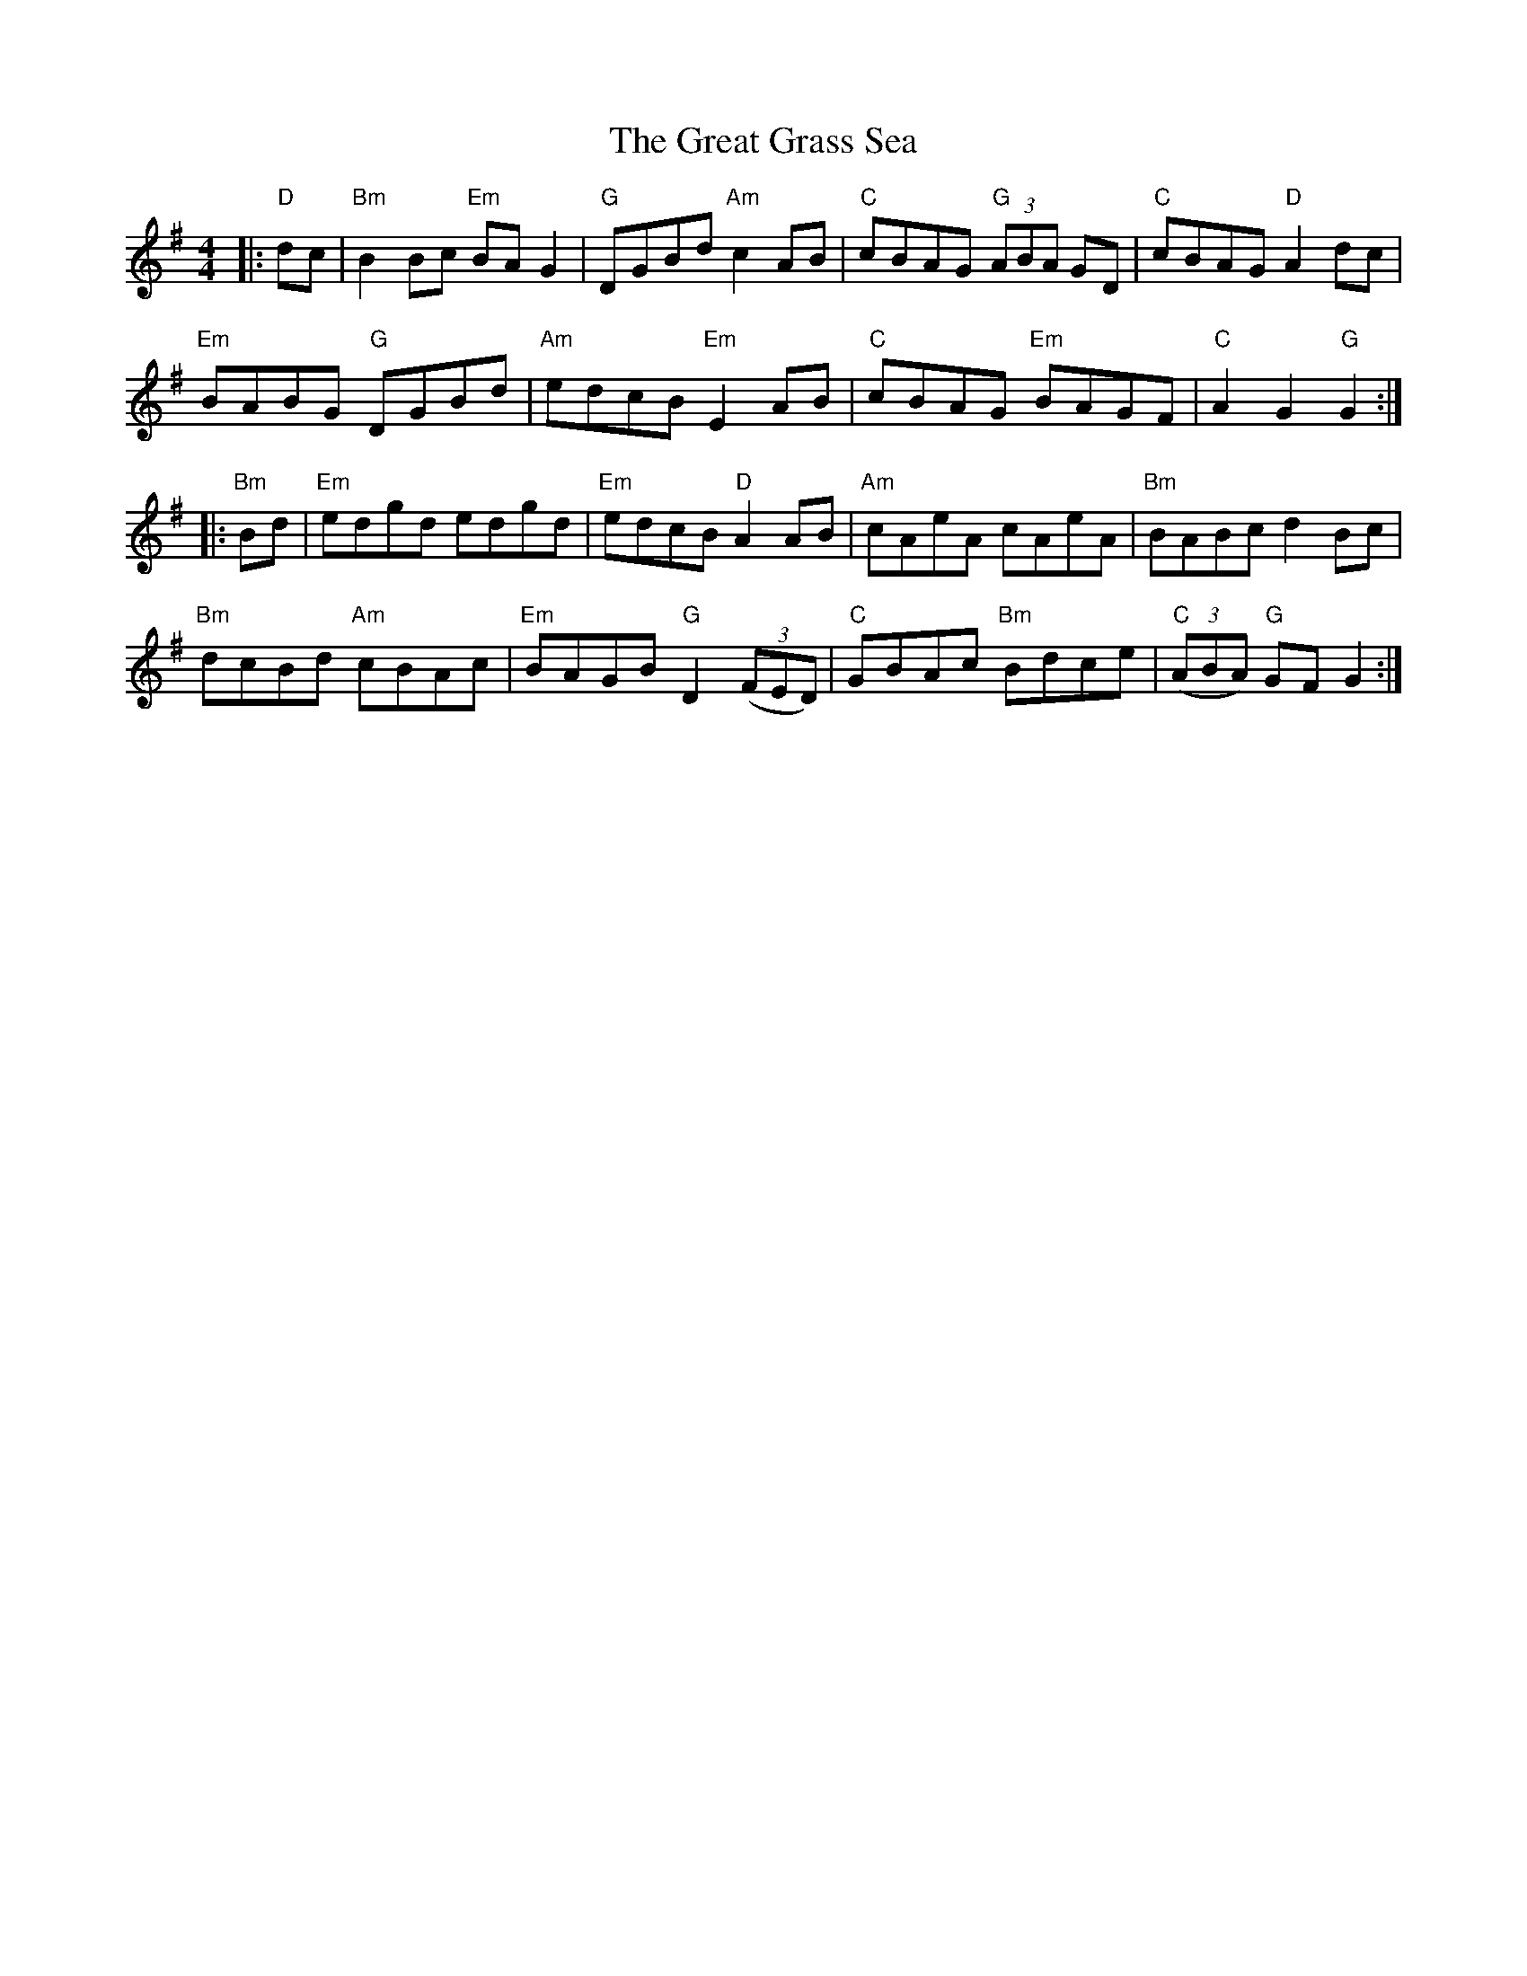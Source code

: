 X: 16006
T: Great Grass Sea, The
R: hornpipe
M: 4/4
K: Gmajor
|:"D"dc|"Bm"B2 Bc "Em" BA G2|"G"DGBd "Am" c2 AB|"C"cBAG "G"(3ABA GD|"C"cBAG "D"A2 dc|
"Em" BABG "G"DGBd|"Am"edcB "Em"E2 AB|"C"cBAG "Em"BAGF|"C"A2 G2 "G"G2:|
|:"Bm"Bd|"Em"edgd edgd|"Em" edcB "D" A2 AB|"Am" cAeA cAeA|"Bm" BABc d2 Bc|
"Bm"dcBd "Am"cBAc|"Em"BAGB "G"D2 ((3 FED)|"C"GBAc "Bm"Bdce|"C"((3ABA) "G"GF G2:|

